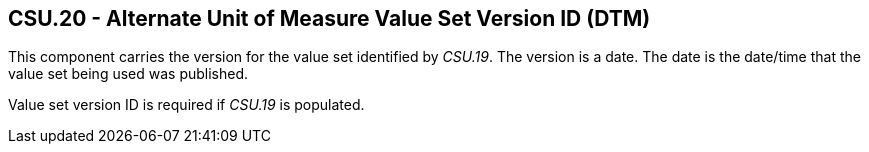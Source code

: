 == CSU.20 - Alternate Unit of Measure Value Set Version ID (DTM)

[datatype-definition]
This component carries the version for the value set identified by _CSU.19_. The version is a date. The date is the date/time that the value set being used was published.

Value set version ID is required if _CSU.19_ is populated.

